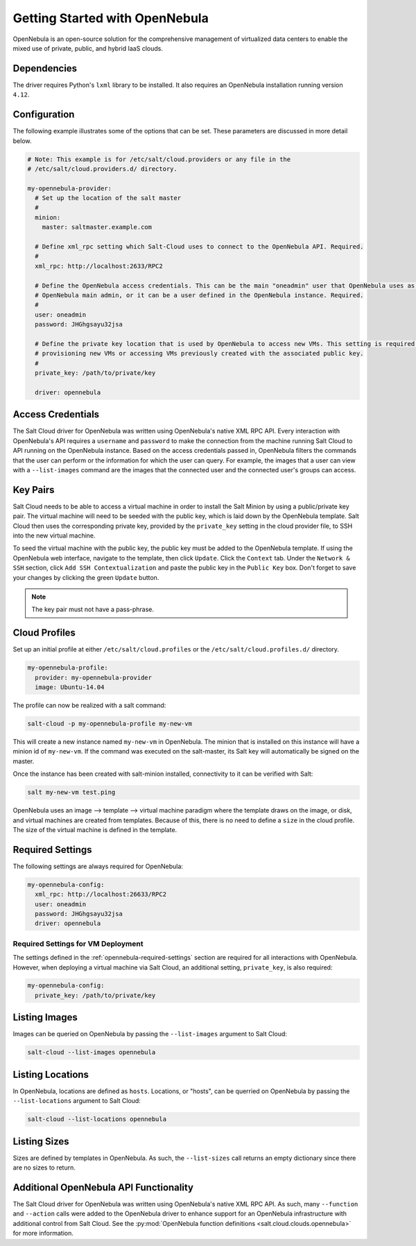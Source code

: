 ===============================
Getting Started with OpenNebula
===============================

OpenNebula is an open-source solution for the comprehensive management of virtualized data centers to enable the mixed
use of private, public, and hybrid IaaS clouds.


Dependencies
============
The driver requires Python's ``lxml`` library to be installed. It also requires an OpenNebula installation running
version ``4.12``.


Configuration
=============
The following example illustrates some of the options that can be set. These parameters are discussed in more detail
below.

.. code-block:: yaml

    # Note: This example is for /etc/salt/cloud.providers or any file in the
    # /etc/salt/cloud.providers.d/ directory.

    my-opennebula-provider:
      # Set up the location of the salt master
      #
      minion:
        master: saltmaster.example.com

      # Define xml_rpc setting which Salt-Cloud uses to connect to the OpenNebula API. Required.
      #
      xml_rpc: http://localhost:2633/RPC2

      # Define the OpenNebula access credentials. This can be the main "oneadmin" user that OpenNebula uses as the
      # OpenNebula main admin, or it can be a user defined in the OpenNebula instance. Required.
      #
      user: oneadmin
      password: JHGhgsayu32jsa

      # Define the private key location that is used by OpenNebula to access new VMs. This setting is required if
      # provisioning new VMs or accessing VMs previously created with the associated public key.
      #
      private_key: /path/to/private/key

      driver: opennebula


Access Credentials
==================
The Salt Cloud driver for OpenNebula was written using OpenNebula's native XML RPC API. Every interaction with
OpenNebula's API requires a ``username`` and ``password`` to make the connection from the machine running Salt Cloud
to API running on the OpenNebula instance. Based on the access credentials passed in, OpenNebula filters the commands
that the user can perform or the information for which the user can query. For example, the images that a user can
view with a ``--list-images`` command are the images that the connected user and the connected user's groups can access.


Key Pairs
=========
Salt Cloud needs to be able to access a virtual machine in order to install the Salt Minion by using a public/private
key pair. The virtual machine will need to be seeded with the public key, which is laid down by the OpenNebula
template. Salt Cloud then uses the corresponding private key, provided by the ``private_key`` setting in the cloud
provider file, to SSH into the new virtual machine.

To seed the virtual machine with the public key, the public key must be added to the OpenNebula template. If using the
OpenNebula web interface, navigate to the template, then click ``Update``. Click the ``Context`` tab. Under the
``Network & SSH`` section, click ``Add SSH Contextualization`` and paste the public key in the ``Public Key`` box.
Don't forget to save your changes by clicking the green ``Update`` button.

.. note::

    The key pair must not have a pass-phrase.


Cloud Profiles
==============
Set up an initial profile at either ``/etc/salt/cloud.profiles`` or the ``/etc/salt/cloud.profiles.d/`` directory.

.. code-block:: yaml

    my-opennebula-profile:
      provider: my-opennebula-provider
      image: Ubuntu-14.04

The profile can now be realized with a salt command:

.. code-block:: bash

    salt-cloud -p my-opennebula-profile my-new-vm

This will create a new instance named ``my-new-vm`` in OpenNebula. The minion that is installed on this instance will
have a minion id of ``my-new-vm``. If the command was executed on the salt-master, its Salt key will automatically be
signed on the master.

Once the instance has been created with salt-minion installed, connectivity to it can be verified with Salt:

.. code-block:: bash

    salt my-new-vm test.ping

OpenNebula uses an image --> template --> virtual machine paradigm where the template draws on the image, or disk,
and virtual machines are created from templates. Because of this, there is no need to define a ``size`` in the cloud
profile. The size of the virtual machine is defined in the template.


.. _opennebula-required-settings:

Required Settings
=================
The following settings are always required for OpenNebula:

.. code-block:: yaml

    my-opennebula-config:
      xml_rpc: http://localhost:26633/RPC2
      user: oneadmin
      password: JHGhgsayu32jsa
      driver: opennebula


Required Settings for VM Deployment
-----------------------------------
The settings defined in the :ref:`opennebula-required-settings` section are required for all interactions with
OpenNebula. However, when deploying a virtual machine via Salt Cloud, an additional setting, ``private_key``, is also
required:

.. code-block:: yaml

    my-opennebula-config:
      private_key: /path/to/private/key


Listing Images
==============
Images can be queried on OpenNebula by passing the ``--list-images`` argument to Salt Cloud:

.. code-block:: bash

    salt-cloud --list-images opennebula


Listing Locations
=================
In OpenNebula, locations are defined as ``hosts``. Locations, or "hosts", can be querried on OpenNebula by passing the
``--list-locations`` argument to Salt Cloud:

.. code-block:: bash

    salt-cloud --list-locations opennebula

Listing Sizes
=============
Sizes are defined by templates in OpenNebula. As such, the ``--list-sizes`` call returns an empty dictionary since
there are no sizes to return.


Additional OpenNebula API Functionality
=======================================
The Salt Cloud driver for OpenNebula was written using OpenNebula's native XML RPC API. As such, many ``--function``
and ``--action`` calls were added to the OpenNebula driver to enhance support for an OpenNebula infrastructure with
additional control from Salt Cloud. See the :py:mod:`OpenNebula function definitions <salt.cloud.clouds.opennebula>`
for more information.
